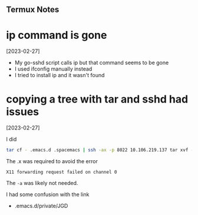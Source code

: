 ** Termux Notes

* ip command is gone
[2023-02-27]

- My go-sshd script calls ip but that command seems to be gone
- I used ifconfig manually instead
- I tried to install ip and it wasn't found

* copying a tree with tar and sshd had issues
[2023-02-27]

I did
#+begin_src sh
tar cf - .emacs.d .spacemacs | ssh -ax -p 8022 10.106.219.137 tar xvf -
#+end_src

The .x was required to avoid the error
#+begin_example
X11 forwarding request failed on channel 0
#+end_example

The ~-a~ was likely not needed.

I had some confusion with the link
- .emacs.d/private/JGD
